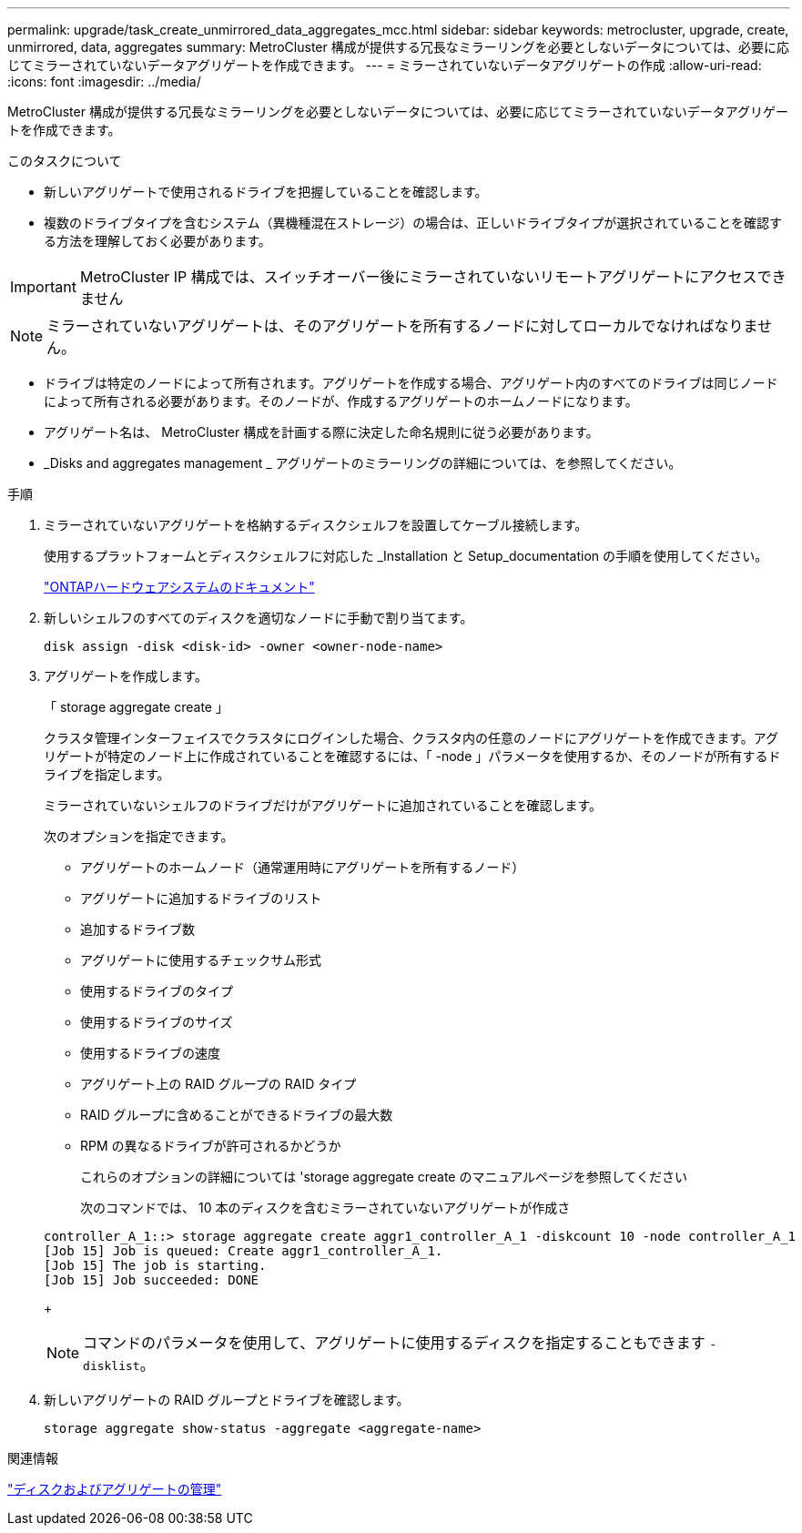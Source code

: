 ---
permalink: upgrade/task_create_unmirrored_data_aggregates_mcc.html 
sidebar: sidebar 
keywords: metrocluster, upgrade, create, unmirrored, data, aggregates 
summary: MetroCluster 構成が提供する冗長なミラーリングを必要としないデータについては、必要に応じてミラーされていないデータアグリゲートを作成できます。 
---
= ミラーされていないデータアグリゲートの作成
:allow-uri-read: 
:icons: font
:imagesdir: ../media/


[role="lead"]
MetroCluster 構成が提供する冗長なミラーリングを必要としないデータについては、必要に応じてミラーされていないデータアグリゲートを作成できます。

.このタスクについて
* 新しいアグリゲートで使用されるドライブを把握していることを確認します。
* 複数のドライブタイプを含むシステム（異機種混在ストレージ）の場合は、正しいドライブタイプが選択されていることを確認する方法を理解しておく必要があります。



IMPORTANT: MetroCluster IP 構成では、スイッチオーバー後にミラーされていないリモートアグリゲートにアクセスできません


NOTE: ミラーされていないアグリゲートは、そのアグリゲートを所有するノードに対してローカルでなければなりません。

* ドライブは特定のノードによって所有されます。アグリゲートを作成する場合、アグリゲート内のすべてのドライブは同じノードによって所有される必要があります。そのノードが、作成するアグリゲートのホームノードになります。
* アグリゲート名は、 MetroCluster 構成を計画する際に決定した命名規則に従う必要があります。
* _Disks and aggregates management _ アグリゲートのミラーリングの詳細については、を参照してください。


.手順
. ミラーされていないアグリゲートを格納するディスクシェルフを設置してケーブル接続します。
+
使用するプラットフォームとディスクシェルフに対応した _Installation と Setup_documentation の手順を使用してください。

+
https://docs.netapp.com/platstor/index.jsp["ONTAPハードウェアシステムのドキュメント"^]

. 新しいシェルフのすべてのディスクを適切なノードに手動で割り当てます。
+
`disk assign -disk <disk-id> -owner <owner-node-name>`

. アグリゲートを作成します。
+
「 storage aggregate create 」

+
クラスタ管理インターフェイスでクラスタにログインした場合、クラスタ内の任意のノードにアグリゲートを作成できます。アグリゲートが特定のノード上に作成されていることを確認するには、「 -node 」パラメータを使用するか、そのノードが所有するドライブを指定します。

+
ミラーされていないシェルフのドライブだけがアグリゲートに追加されていることを確認します。

+
次のオプションを指定できます。

+
** アグリゲートのホームノード（通常運用時にアグリゲートを所有するノード）
** アグリゲートに追加するドライブのリスト
** 追加するドライブ数
** アグリゲートに使用するチェックサム形式
** 使用するドライブのタイプ
** 使用するドライブのサイズ
** 使用するドライブの速度
** アグリゲート上の RAID グループの RAID タイプ
** RAID グループに含めることができるドライブの最大数
** RPM の異なるドライブが許可されるかどうか
+
これらのオプションの詳細については 'storage aggregate create のマニュアルページを参照してください

+
次のコマンドでは、 10 本のディスクを含むミラーされていないアグリゲートが作成さ

+
[listing]
----
controller_A_1::> storage aggregate create aggr1_controller_A_1 -diskcount 10 -node controller_A_1
[Job 15] Job is queued: Create aggr1_controller_A_1.
[Job 15] The job is starting.
[Job 15] Job succeeded: DONE
----
+

NOTE: コマンドのパラメータを使用して、アグリゲートに使用するディスクを指定することもできます `-disklist`。



. 新しいアグリゲートの RAID グループとドライブを確認します。
+
`storage aggregate show-status -aggregate <aggregate-name>`



.関連情報
https://docs.netapp.com/ontap-9/topic/com.netapp.doc.dot-cm-psmg/home.html["ディスクおよびアグリゲートの管理"]
